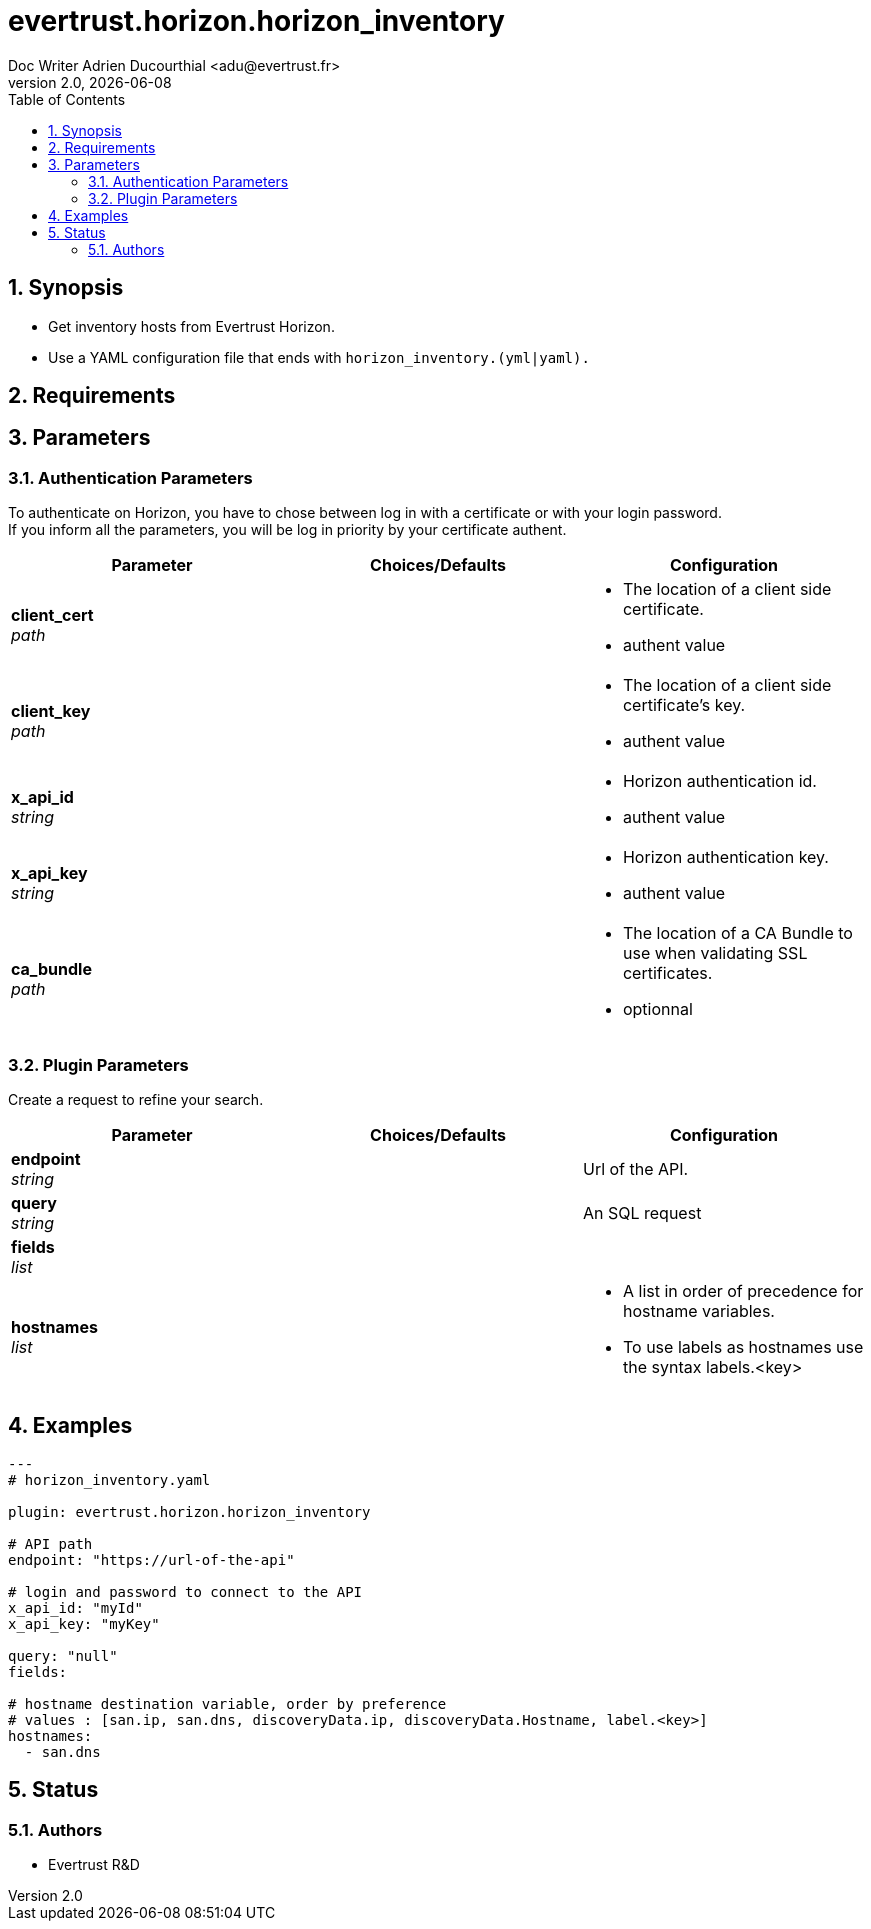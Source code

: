 = evertrust.horizon.horizon_inventory
Doc Writer Adrien Ducourthial <adu@evertrust.fr>
v2.0, {docdate}
:version: 2.0
:imagesdir: ./images
:title-page:
:numbered:
:toc:

== Synopsis
 - Get inventory hosts from Evertrust Horizon.
 - Use a YAML configuration file that ends with `horizon_inventory.(yml|yaml).`

== Requirements

== Parameters
=== Authentication Parameters

To authenticate on Horizon, you have to chose between log in with a certificate or with your login password. +
If you inform all the parameters, you will be log in priority by your certificate authent.

|===
| Parameter | Choices/Defaults | Configuration

| *client_cert* +
_path_
|
a| * The location of a client side certificate.
* authent value

| *client_key* +
_path_
|
a| * The location of a client side certificate's key.
* authent value

| *x_api_id* +
_string_
| 
a| * Horizon authentication id.
* authent value

| *x_api_key* +
_string_
|
a| * Horizon authentication key.
* authent value

| *ca_bundle* +
_path_
|
a| * The location of a CA Bundle to use when validating SSL certificates.
* optionnal
|===

=== Plugin Parameters

Create a request to refine your search.

|===
| Parameter | Choices/Defaults | Configuration

| *endpoint* +
_string_
| 
| Url of the API.

| *query* +
_string_
|
| An SQL request

| *fields* +
_list_
|
|

| *hostnames* +
_list_
| 
a| * A list in order of precedence for hostname variables.
* To use labels as hostnames use the syntax labels.<key>


|===

== Examples
``` yaml
---
# horizon_inventory.yaml

plugin: evertrust.horizon.horizon_inventory

# API path
endpoint: "https://url-of-the-api"

# login and password to connect to the API
x_api_id: "myId"
x_api_key: "myKey"

query: "null"
fields:

# hostname destination variable, order by preference
# values : [san.ip, san.dns, discoveryData.ip, discoveryData.Hostname, label.<key>]
hostnames:
  - san.dns
```

== Status
=== Authors
- Evertrust R&D